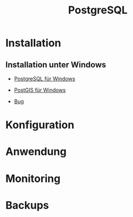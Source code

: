 #+TITLE: PostgreSQL

* Installation
** Installation unter Windows

- [[https://www.openscg.com/bigsql/postgresql/installers/][PostgreSQL für Windows]]
- [[https://postgis.net/windows_downloads/][PostGIS für Windows]]

- [[https://stackoverflow.com/questions/42806784/how-to-alter-the-path-for-postgres-looking-for-extensions][Bug]]



* Konfiguration
* Anwendung
* Monitoring
* Backups
